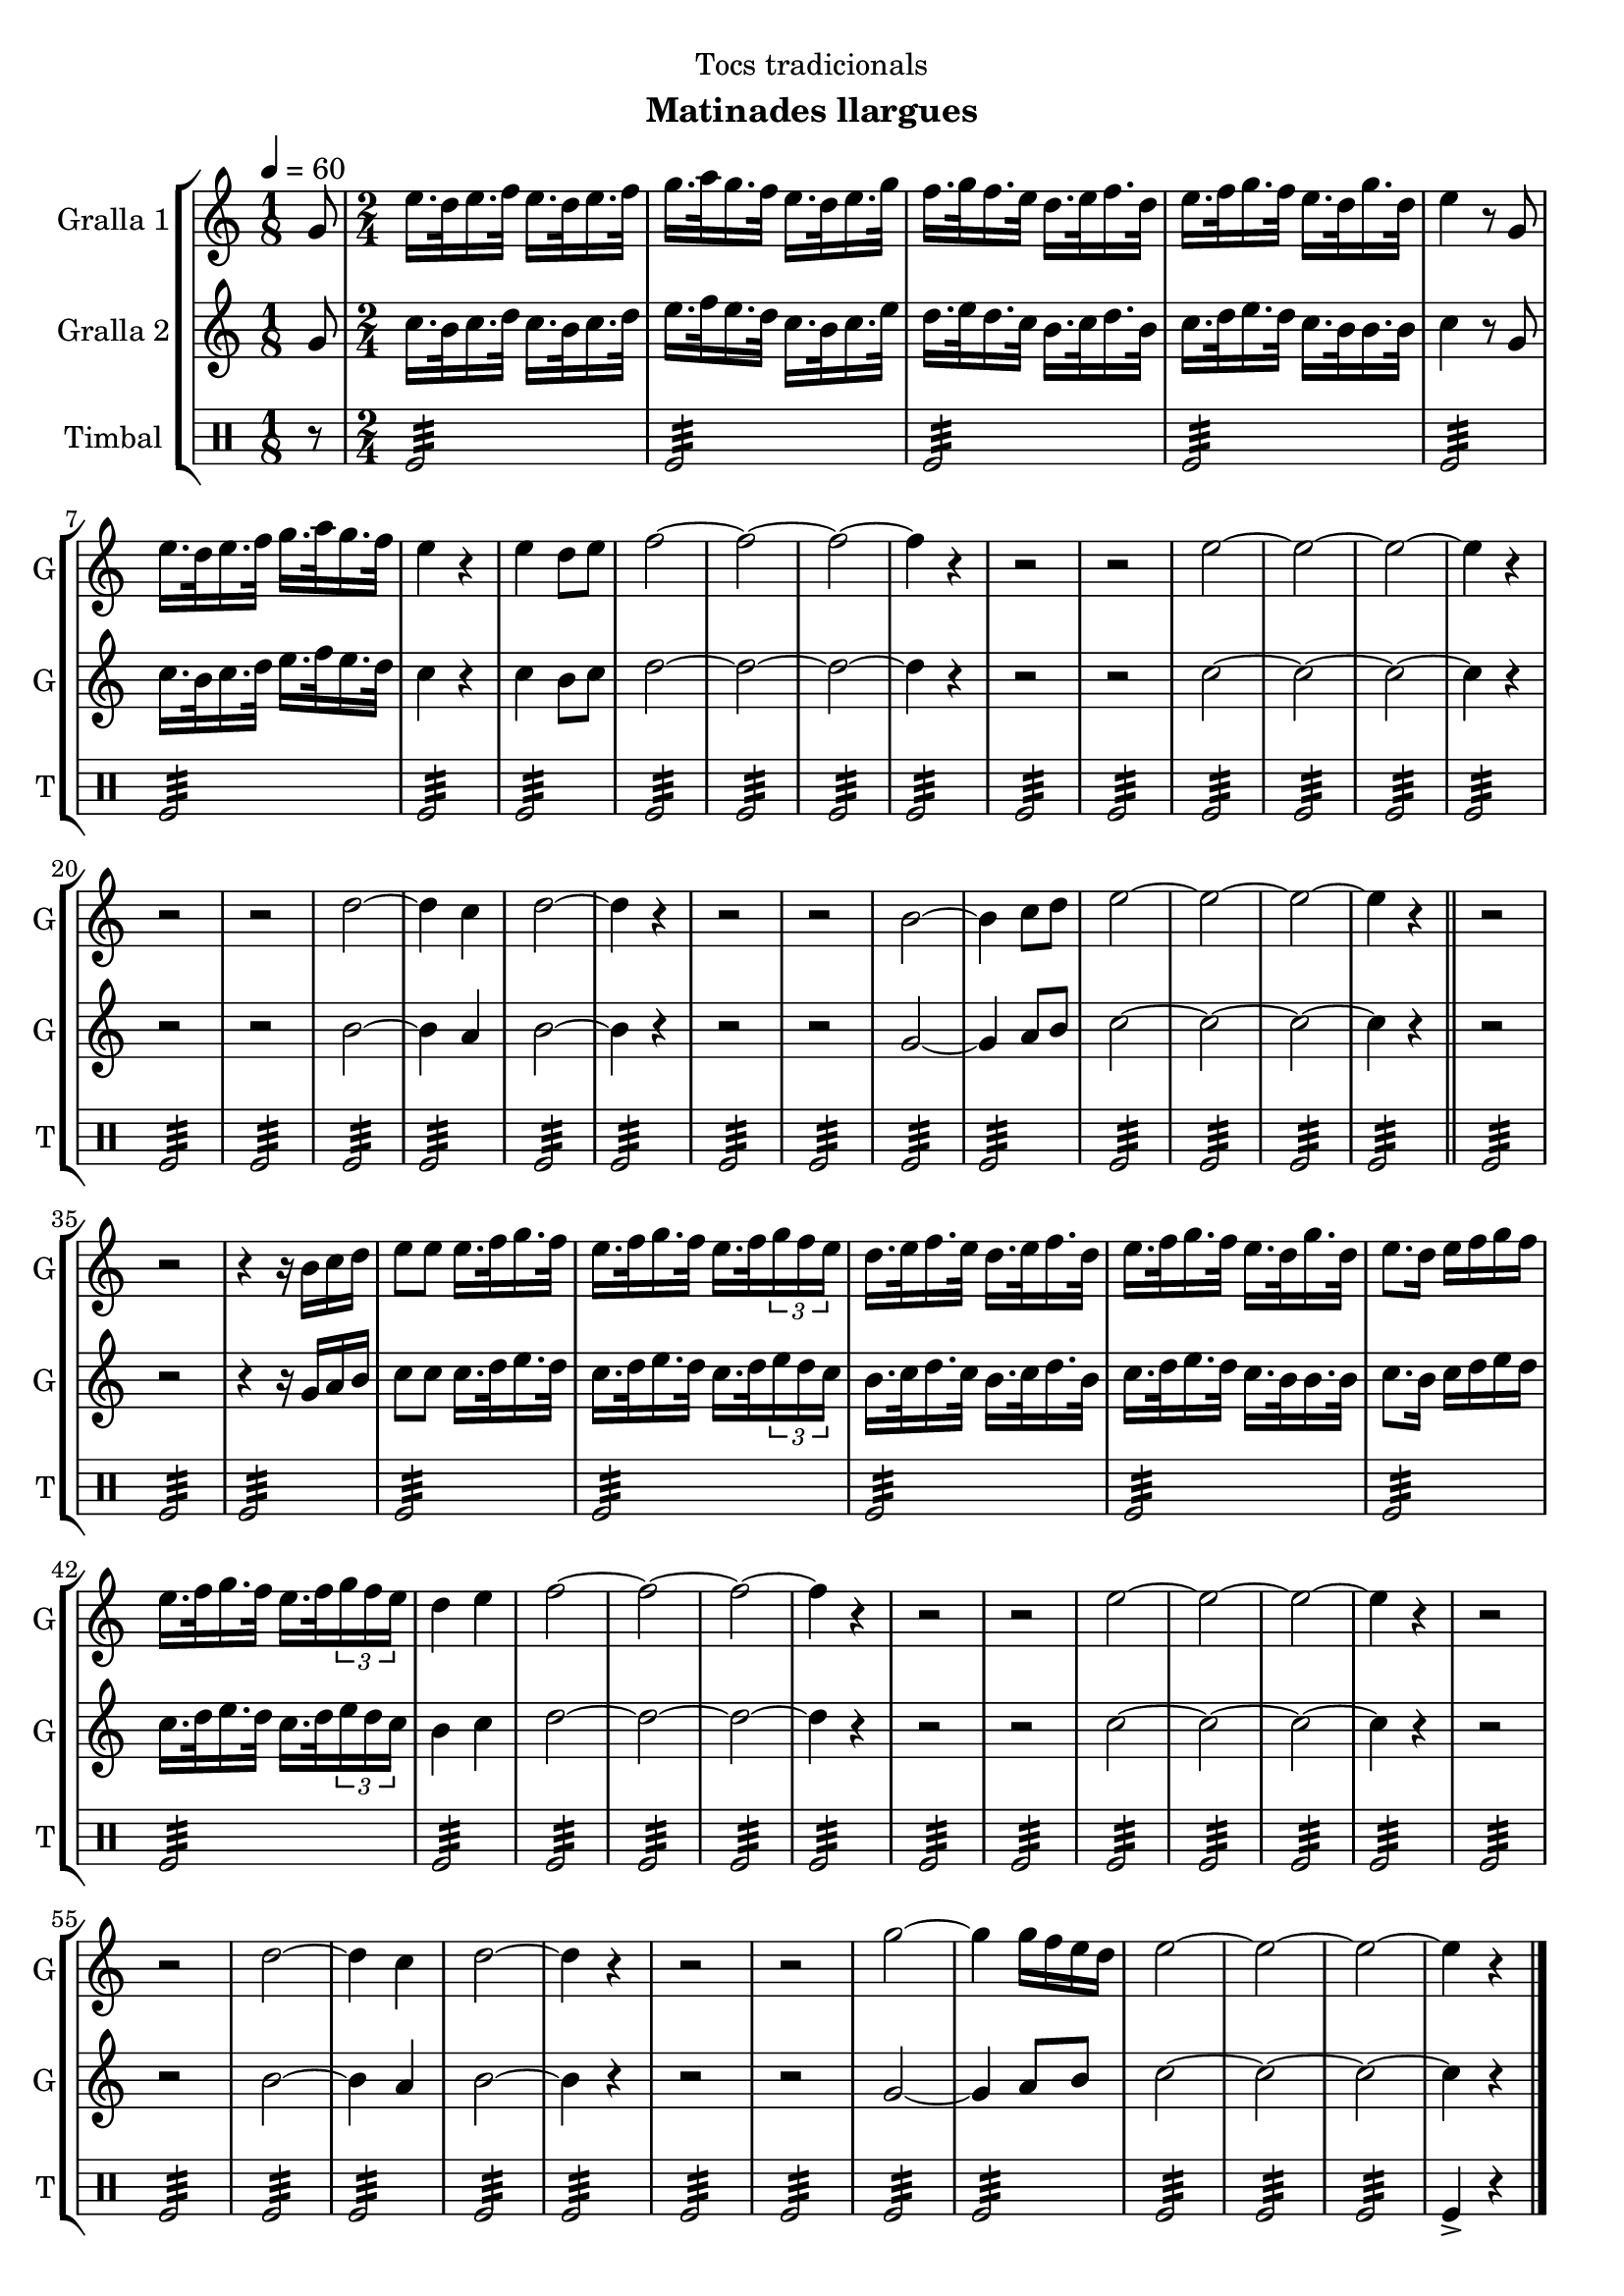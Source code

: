 \version "2.16.2"

\header {
  dedication="Tocs tradicionals"
  title=""
  subtitle="Matinades llargues"
  subsubtitle=""
  poet=""
  meter=""
  piece=""
  composer=""
  arranger=""
  opus=""
  instrument=""
  copyright=""
  tagline=""
}

liniaroAa =
\relative g'
{
  \tempo 4=60
  \clef treble
  \key c \major
  \time 1/8
  g8  |
  \time 2/4   e'16. d32 e16. f32 e16. d32 e16. f32  |
  g16. a32 g16. f32 e16. d32 e16. g32  |
  f16. g32 f16. e32 d16. e32 f16. d32  |
  %05
  e16. f32 g16. f32 e16. d32 g16. d32  |
  e4 r8 g,  |
  e'16. d32 e16. f32 g16. a32 g16. f32  |
  e4 r  |
  e4 d8 e  |
  %10
  f2 ~  |
  f2 ~  |
  f2 ~  |
  f4 r  |
  r2  |
  %15
  r2  |
  e2 ~  |
  e2 ~  |
  e2 ~  |
  e4 r  |
  %20
  r2  |
  r2  |
  d2 ~  |
  d4 c  |
  d2 ~  |
  %25
  d4 r  |
  r2  |
  r2  |
  b2 ~  |
  b4 c8 d  |
  %30
  e2 ~  |
  e2 ~  |
  e2 ~  |
  e4 r  \bar "||"
  r2  |
  %35
  r2  |
  r4 r16 b c d  |
  e8 e e16. f32 g16. f32  |
  e16. f32 g16. f32 e16. f32 \times 2/3 { g16 f e }  |
  d16. e32 f16. e32 d16. e32 f16. d32  |
  %40
  e16. f32 g16. f32 e16. d32 g16. d32  |
  e8. d16 e f g f  |
  e16. f32 g16. f32 e16. f32 \times 2/3 { g16 f e }  |
  d4 e  |
  f2 ~  |
  %45
  f2 ~  |
  f2 ~  |
  f4 r  |
  r2  |
  r2  |
  %50
  e2 ~  |
  e2 ~  |
  e2 ~  |
  e4 r  |
  r2  |
  %55
  r2  |
  d2 ~  |
  d4 c  |
  d2 ~  |
  d4 r  |
  %60
  r2  |
  r2  |
  g2 ~  |
  g4 g16 f e d  |
  e2 ~  |
  %65
  e2 ~  |
  e2 ~  |
  e4 r  \bar "|."
}

liniaroAb =
\relative g'
{
  \tempo 4=60
  \clef treble
  \key c \major
  \time 1/8
  g8  |
  \time 2/4   c16. b32 c16. d32 c16. b32 c16. d32  |
  e16. f32 e16. d32 c16. b32 c16. e32  |
  d16. e32 d16. c32 b16. c32 d16. b32  |
  %05
  c16. d32 e16. d32 c16. b32 b16. b32  |
  c4 r8 g  |
  c16. b32 c16. d32 e16. f32 e16. d32  |
  c4 r  |
  c4 b8 c  |
  %10
  d2 ~  |
  d2 ~  |
  d2 ~  |
  d4 r  |
  r2  |
  %15
  r2  |
  c2 ~  |
  c2 ~  |
  c2 ~  |
  c4 r  |
  %20
  r2  |
  r2  |
  b2 ~  |
  b4 a  |
  b2 ~  |
  %25
  b4 r  |
  r2  |
  r2  |
  g2 ~  |
  g4 a8 b  |
  %30
  c2 ~  |
  c2 ~  |
  c2 ~  |
  c4 r  \bar "||"
  r2  |
  %35
  r2  |
  r4 r16 g a b  |
  c8 c c16. d32 e16. d32  |
  c16. d32 e16. d32 c16. d32 \times 2/3 { e16 d c }  |
  b16. c32 d16. c32 b16. c32 d16. b32  |
  %40
  c16. d32 e16. d32 c16. b32 b16. b32  |
  c8. b16 c d e d  |
  c16. d32 e16. d32 c16. d32 \times 2/3 { e16 d c }  |
  b4 c  |
  d2 ~  |
  %45
  d2 ~  |
  d2 ~  |
  d4 r  |
  r2  |
  r2  |
  %50
  c2 ~  |
  c2 ~  |
  c2 ~  |
  c4 r  |
  r2  |
  %55
  r2  |
  b2 ~  |
  b4 a  |
  b2 ~  |
  b4 r  |
  %60
  r2  |
  r2  |
  g2 ~  |
  g4 a8 b  |
  c2 ~  |
  %65
  c2 ~  |
  c2 ~  |
  c4 r  \bar "|."
}

liniaroAc =
\drummode
{
  \tempo 4=60
  \time 1/8
  r8  |
  \time 2/4   tomfl2:32  |
  tomfl2:32  |
  tomfl2:32  |
  %05
  tomfl2:32  |
  tomfl2:32  |
  tomfl2:32  |
  tomfl2:32  |
  tomfl2:32  |
  %10
  tomfl2:32  |
  tomfl2:32  |
  tomfl2:32  |
  tomfl2:32  |
  tomfl2:32  |
  %15
  tomfl2:32  |
  tomfl2:32  |
  tomfl2:32  |
  tomfl2:32  |
  tomfl2:32  |
  %20
  tomfl2:32  |
  tomfl2:32  |
  tomfl2:32  |
  tomfl2:32  |
  tomfl2:32  |
  %25
  tomfl2:32  |
  tomfl2:32  |
  tomfl2:32  |
  tomfl2:32  |
  tomfl2:32  |
  %30
  tomfl2:32  |
  tomfl2:32  |
  tomfl2:32  |
  tomfl2:32  \bar "||"
  tomfl2:32  |
  %35
  tomfl2:32  |
  tomfl2:32  |
  tomfl2:32  |
  tomfl2:32  |
  tomfl2:32  |
  %40
  tomfl2:32  |
  tomfl2:32  |
  tomfl2:32  |
  tomfl2:32  |
  tomfl2:32  |
  %45
  tomfl2:32  |
  tomfl2:32  |
  tomfl2:32  |
  tomfl2:32  |
  tomfl2:32  |
  %50
  tomfl2:32  |
  tomfl2:32  |
  tomfl2:32  |
  tomfl2:32  |
  tomfl2:32  |
  %55
  tomfl2:32  |
  tomfl2:32  |
  tomfl2:32  |
  tomfl2:32  |
  tomfl2:32  |
  %60
  tomfl2:32  |
  tomfl2:32  |
  tomfl2:32  |
  tomfl2:32  |
  tomfl2:32  |
  %65
  tomfl2:32  |
  tomfl2:32  |
  tomfl4-> r  \bar "|."
}

\bookpart {
  \score {
    \new StaffGroup {
      \override Score.RehearsalMark #'self-alignment-X = #LEFT
      <<
        \new Staff \with {instrumentName = #"Gralla 1" shortInstrumentName = #"G"} \liniaroAa
        \new Staff \with {instrumentName = #"Gralla 2" shortInstrumentName = #"G"} \liniaroAb
        \new DrumStaff \with {instrumentName = #"Timbal" shortInstrumentName = #"T"} \liniaroAc
      >>
    }
    \layout {}
  }
  \score { \unfoldRepeats
    \new StaffGroup {
      \override Score.RehearsalMark #'self-alignment-X = #LEFT
      <<
        \new Staff \with {instrumentName = #"Gralla 1" shortInstrumentName = #"G"} \liniaroAa
        \new Staff \with {instrumentName = #"Gralla 2" shortInstrumentName = #"G"} \liniaroAb
        \new DrumStaff \with {instrumentName = #"Timbal" shortInstrumentName = #"T"} \liniaroAc
      >>
    }
    \midi {
      \set Staff.midiInstrument = "oboe"
      \set DrumStaff.midiInstrument = "drums"
    }
  }
}

\bookpart {
  \header {instrument="Gralla 1"}
  \score {
    \new StaffGroup {
      \override Score.RehearsalMark #'self-alignment-X = #LEFT
      <<
        \new Staff \liniaroAa
      >>
    }
    \layout {}
  }
  \score { \unfoldRepeats
    \new StaffGroup {
      \override Score.RehearsalMark #'self-alignment-X = #LEFT
      <<
        \new Staff \liniaroAa
      >>
    }
    \midi {
      \set Staff.midiInstrument = "oboe"
      \set DrumStaff.midiInstrument = "drums"
    }
  }
}

\bookpart {
  \header {instrument="Gralla 2"}
  \score {
    \new StaffGroup {
      \override Score.RehearsalMark #'self-alignment-X = #LEFT
      <<
        \new Staff \liniaroAb
      >>
    }
    \layout {}
  }
  \score { \unfoldRepeats
    \new StaffGroup {
      \override Score.RehearsalMark #'self-alignment-X = #LEFT
      <<
        \new Staff \liniaroAb
      >>
    }
    \midi {
      \set Staff.midiInstrument = "oboe"
      \set DrumStaff.midiInstrument = "drums"
    }
  }
}

\bookpart {
  \header {instrument="Timbal"}
  \score {
    \new StaffGroup {
      \override Score.RehearsalMark #'self-alignment-X = #LEFT
      <<
        \new DrumStaff \liniaroAc
      >>
    }
    \layout {}
  }
  \score { \unfoldRepeats
    \new StaffGroup {
      \override Score.RehearsalMark #'self-alignment-X = #LEFT
      <<
        \new DrumStaff \liniaroAc
      >>
    }
    \midi {
      \set Staff.midiInstrument = "oboe"
      \set DrumStaff.midiInstrument = "drums"
    }
  }
}

